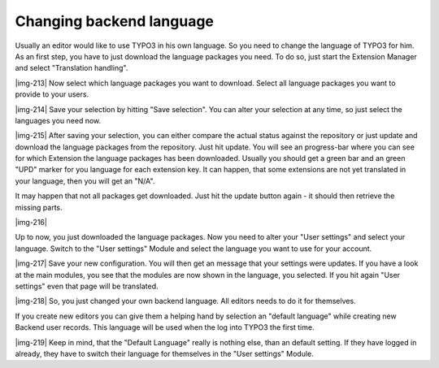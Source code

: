 ﻿.. include:: Images.txt

.. ==================================================
.. FOR YOUR INFORMATION
.. --------------------------------------------------
.. -*- coding: utf-8 -*- with BOM.

.. ==================================================
.. DEFINE SOME TEXTROLES
.. --------------------------------------------------
.. role::   underline
.. role::   typoscript(code)
.. role::   ts(typoscript)
   :class:  typoscript
.. role::   php(code)


**Changing backend language**
^^^^^^^^^^^^^^^^^^^^^^^^^^^^^

Usually an editor would like to use TYPO3 in his own language. So you
need to change the language of TYPO3 for him. As an first step, you
have to just download the language packages you need. To do so, just
start the Extension Manager and select "Translation handling".

|img-213| Now select which language packages you want to download.
Select all language packages you want to provide to your users.

|img-214| Save your selection by hitting "Save selection". You can
alter your selection at any time, so just select the languages you
need now.

|img-215| After saving your selection, you can either compare the
actual status against the repository or just update and download the
language packages from the repository. Just hit update. You will see
an progress-bar where you can see for which Extension the language
packages has been downloaded. Usually you should get a green bar and
an green "UPD" marker for you language for each extension key. It can
happen, that some extensions are not yet translated in your language,
then you will get an "N/A".

It may happen that not all packages get downloaded. Just hit the
update button again - it should then retrieve the missing parts.

|img-216|

Up to now, you just downloaded the language packages. Now you need to
alter your "User settings" and select your language. Switch to the
"User settings" Module and select the language you want to use for
your account.

|img-217| Save your new configuration. You will then get an message
that your settings were updates. If you have a look at the main
modules, you see that the modules are now shown in the language, you
selected. If you hit again "User settings" even that page will be
translated.

|img-218| So, you just changed your own backend language. All editors
needs to do it for themselves.

If you create new editors you can give them a helping hand by
selection an "default language" while creating new Backend user
records. This language will be used when the log into TYPO3 the first
time.

|img-219| Keep in mind, that the "Default Language" really is nothing
else, than an default setting. If they have logged in already, they
have to switch their language for themselves in the "User settings"
Module.

